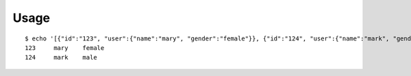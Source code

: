 ========
Usage
========

::

    $ echo '[{"id":"123", "user":{"name":"mary", "gender":"female"}}, {"id":"124", "user":{"name":"mark", "gender":"male"}}]' | json2tsv id user.name user.gender
    123     mary    female
    124     mark    male
